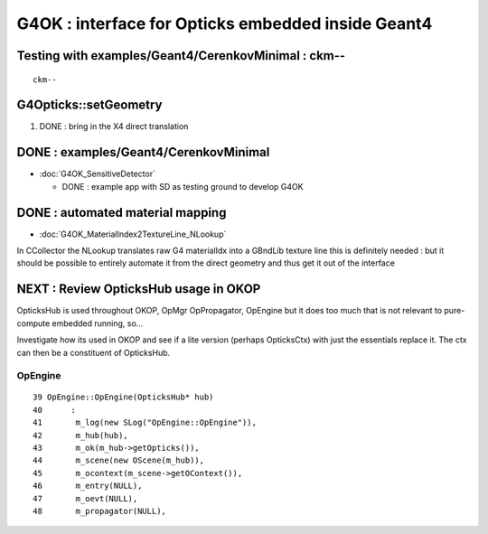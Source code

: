 G4OK : interface for Opticks embedded inside Geant4
=======================================================

Testing with examples/Geant4/CerenkovMinimal : ckm--
-------------------------------------------------------

::

    ckm--


G4Opticks::setGeometry
--------------------------

1. DONE : bring in the X4 direct translation


DONE : examples/Geant4/CerenkovMinimal
----------------------------------------

* :doc:`G4OK_SensitiveDetector` 

  * DONE : example app with SD as testing ground to develop G4OK 


DONE : automated material mapping
-------------------------------------

* :doc:`G4OK_MaterialIndex2TextureLine_NLookup`

In CCollector the NLookup translates raw G4 materialIdx into a GBndLib texture line 
this is definitely needed : but it should be possible to entirely automate it 
from the direct geometry and thus get it out of the interface


NEXT : Review OpticksHub usage in OKOP
-----------------------------------------

OpticksHub is used throughout OKOP, OpMgr OpPropagator, OpEngine
but it does too much that is not relevant to pure-compute embedded running, 
so... 

Investigate how its used in OKOP and see if a lite version (perhaps OpticksCtx) 
with just the essentials replace it.  The ctx can then be a constituent of OpticksHub.


OpEngine
~~~~~~~~~

::

     39 OpEngine::OpEngine(OpticksHub* hub)
     40      :
     41       m_log(new SLog("OpEngine::OpEngine")),
     42       m_hub(hub),
     43       m_ok(m_hub->getOpticks()),
     44       m_scene(new OScene(m_hub)),
     45       m_ocontext(m_scene->getOContext()),
     46       m_entry(NULL),
     47       m_oevt(NULL),
     48       m_propagator(NULL),



